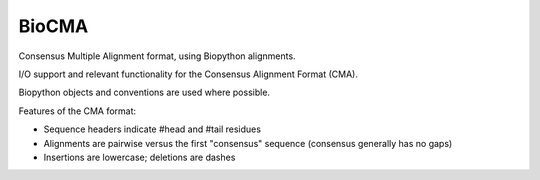 BioCMA
======

Consensus Multiple Alignment format, using Biopython alignments.

I/O support and relevant functionality for the Consensus Alignment Format (CMA).

Biopython objects and conventions are used where possible.

Features of the CMA format:

- Sequence headers indicate #head and #tail residues
- Alignments are pairwise versus the first "consensus" sequence (consensus
  generally has no gaps)
- Insertions are lowercase; deletions are dashes

